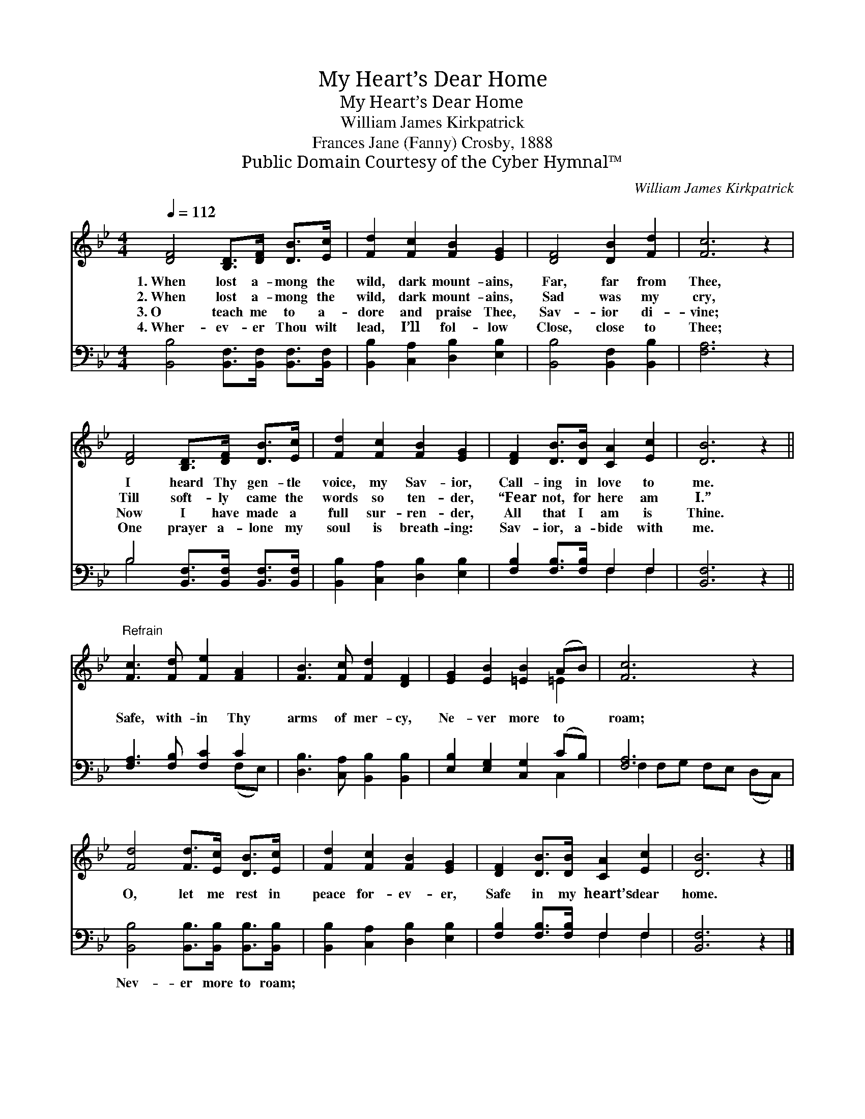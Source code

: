 X:1
T:My Heart’s Dear Home
T:My Heart’s Dear Home
T:William James Kirkpatrick
T:Frances Jane (Fanny) Crosby, 1888
T:Public Domain Courtesy of the Cyber Hymnal™
C:William James Kirkpatrick
Z:Public Domain
Z:Courtesy of the Cyber Hymnal™
%%score ( 1 2 ) ( 3 4 )
L:1/8
Q:1/4=112
M:4/4
K:Bb
V:1 treble 
V:2 treble 
V:3 bass 
V:4 bass 
V:1
 [DF]4 [B,D]>[DF] [DB]>[Ec] | [Fd]2 [Fc]2 [FB]2 [EG]2 | [DF]4 [DB]2 [Fd]2 | [Fc]6 z2 | %4
w: 1.~When lost a- mong the|wild, dark mount- ains,|Far, far from|Thee,|
w: 2.~When lost a- mong the|wild, dark mount- ains,|Sad was my|cry,|
w: 3.~O teach me to a-|dore and praise Thee,|Sav- ior di-|vine;|
w: 4.~Wher- ev- er Thou wilt|lead, I’ll fol- low|Close, close to|Thee;|
 [DF]4 [B,D]>[DF] [DB]>[Ec] | [Fd]2 [Fc]2 [FB]2 [EG]2 | [DF]2 [DB]>[DB] [CA]2 [Ec]2 | [DB]6 z2 || %8
w: I heard Thy gen- tle|voice, my Sav- ior,|Call- ing in love to|me.|
w: Till soft- ly came the|words so ten- der,|“Fear not, for here am|I.”|
w: Now I have made a|full sur- ren- der,|All that I am is|Thine.|
w: One prayer a- lone my|soul is breath- ing:|Sav- ior, a- bide with|me.|
"^Refrain" [Fc]3 [Fd] [Fe]2 [FA]2 | [FB]3 [Fc] [Fd]2 [DF]2 | [EG]2 [EB]2 [=EB]2 (AB) | [Fc]6 z2 | %12
w: ||||
w: Safe, with- in Thy|arms of mer- cy,|Ne- ver more to *|roam;|
w: ||||
w: ||||
 [Fd]4 [Fd]>[Ec] [DB]>[Ec] | [Fd]2 [Fc]2 [FB]2 [EG]2 | [DF]2 [DB]>[DB] [CA]2 [Ec]2 | [DB]6 z2 |] %16
w: ||||
w: O, let me rest in|peace for- ev- er,|Safe in my heart’s dear|home.|
w: ||||
w: ||||
V:2
 x8 | x8 | x8 | x8 | x8 | x8 | x8 | x8 || x8 | x8 | x6 =E2 | x8 | x8 | x8 | x8 | x8 |] %16
V:3
 [B,,B,]4 [B,,F,]>[B,,F,] [B,,F,]>[B,,F,] | [B,,B,]2 [C,A,]2 [D,B,]2 [E,B,]2 | %2
w: ~ ~ ~ ~ ~|~ ~ ~ ~|
 [B,,B,]4 [B,,F,]2 [B,,B,]2 | [F,A,]6 z2 | B,4 [B,,F,]>[B,,F,] [B,,F,]>[B,,F,] | %5
w: ~ ~ ~|~|~ ~ ~ ~ ~|
 [B,,B,]2 [C,A,]2 [D,B,]2 [E,B,]2 | [F,B,]2 [F,B,]>[F,B,] F,2 F,2 | [B,,F,]6 z2 || %8
w: ~ ~ ~ ~|~ ~ ~ ~ ~|~|
 [F,A,]3 [F,B,] [F,C]2 C2 | [D,B,]3 [C,A,] [B,,B,]2 [B,,B,]2 | [E,B,]2 [E,G,]2 [C,G,]2 (CB,) | %11
w: ~ ~ ~ ~|~ ~ ~ ~|~ ~ ~ ~ *|
 [F,A,]6 x2 | [B,,B,]4 [B,,B,]>[B,,B,] [B,,B,]>[B,,B,] | [B,,B,]2 [C,A,]2 [D,B,]2 [E,B,]2 | %14
w: ~|Nev- er more to roam;||
 [F,B,]2 [F,B,]>[F,B,] F,2 F,2 | [B,,F,]6 z2 |] %16
w: ||
V:4
 x8 | x8 | x8 | x8 | B,4 x4 | x8 | x4 F,2 F,2 | x8 || x6 (F,E,) | x8 | x6 C,2 | %11
 F,2 F,G, F,E, (D,C,) | x8 | x8 | x4 F,2 F,2 | x8 |] %16

